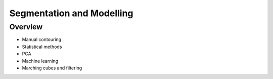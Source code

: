 .. _SegmentationAndModelling:

Segmentation and Modelling
==========================

Overview
--------

* Manual contouring
* Statistical methods
* PCA
* Machine learning
* Marching cubes and filtering
